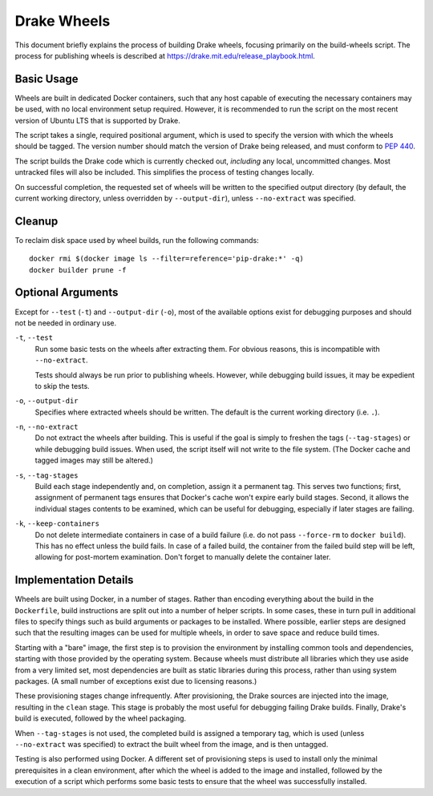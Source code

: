 Drake Wheels
============

This document briefly explains the process of building Drake wheels, focusing
primarily on the build-wheels script. The process for publishing wheels is
described at https://drake.mit.edu/release_playbook.html.

Basic Usage
-----------

Wheels are built in dedicated Docker containers, such that any host capable of
executing the necessary containers may be used, with no local environment setup
required. However, it is recommended to run the script on the most recent
version of Ubuntu LTS that is supported by Drake.

The script takes a single, required positional argument, which is used to
specify the version with which the wheels should be tagged. The version number
should match the version of Drake being released, and must conform to
`PEP 440 <https://www.python.org/dev/peps/pep-0440/>`_.

The script builds the Drake code which is currently checked out, *including*
any local, uncommitted changes. Most untracked files will also be included.
This simplifies the process of testing changes locally.

On successful completion, the requested set of wheels will be written to the
specified output directory (by default, the current working directory, unless
overridden by ``--output-dir``), unless ``--no-extract`` was specified.

Cleanup
-------

To reclaim disk space used by wheel builds, run the following commands::

  docker rmi $(docker image ls --filter=reference='pip-drake:*' -q)
  docker builder prune -f

Optional Arguments
------------------

Except for ``--test`` (``-t``) and ``--output-dir`` (``-o``), most of the
available options exist for debugging purposes and should not be needed in
ordinary use.

``-t``, ``--test``
    Run some basic tests on the wheels after extracting them. For obvious
    reasons, this is incompatible with ``--no-extract``.

    Tests should always be run prior to publishing wheels. However, while
    debugging build issues, it may be expedient to skip the tests.

``-o``, ``--output-dir``
    Specifies where extracted wheels should be written. The default is the
    current working directory (i.e. ``.``).

``-n``, ``--no-extract``
    Do not extract the wheels after building. This is useful if the goal is
    simply to freshen the tags (``--tag-stages``) or while debugging build
    issues. When used, the script itself will not write to the file system.
    (The Docker cache and tagged images may still be altered.)

``-s``, ``--tag-stages``
    Build each stage independently and, on completion, assign it a permanent
    tag. This serves two functions; first, assignment of permanent tags ensures
    that Docker's cache won't expire early build stages. Second, it allows the
    individual stages contents to be examined, which can be useful for
    debugging, especially if later stages are failing.

``-k``, ``--keep-containers``
    Do not delete intermediate containers in case of a build failure (i.e. do
    not pass ``--force-rm`` to ``docker build``). This has no effect unless
    the build fails. In case of a failed build, the container from the failed
    build step will be left, allowing for post-mortem examination. Don't forget
    to manually delete the container later.

Implementation Details
----------------------

Wheels are built using Docker, in a number of stages. Rather than encoding
everything about the build in the ``Dockerfile``, build instructions are split
out into a number of helper scripts. In some cases, these in turn pull in
additional files to specify things such as build arguments or packages to be
installed. Where possible, earlier steps are designed such that the resulting
images can be used for multiple wheels, in order to save space and reduce build
times.

Starting with a "bare" image, the first step is to provision the environment
by installing common tools and dependencies, starting with those provided by
the operating system. Because wheels must distribute all libraries which they
use aside from a very limited set, most dependencies are built as static
libraries during this process, rather than using system packages. (A small
number of exceptions exist due to licensing reasons.)

These provisioning stages change infrequently. After provisioning, the Drake
sources are injected into the image, resulting in the ``clean`` stage. This
stage is probably the most useful for debugging failing Drake builds. Finally,
Drake's build is executed, followed by the wheel packaging.

When ``--tag-stages`` is not used, the completed build is assigned a temporary
tag, which is used (unless ``--no-extract`` was specified) to extract the
built wheel from the image, and is then untagged.

Testing is also performed using Docker. A different set of provisioning steps
is used to install only the minimal prerequisites in a clean environment,
after which the wheel is added to the image and installed, followed by the
execution of a script which performs some basic tests to ensure that the wheel
was successfully installed.
